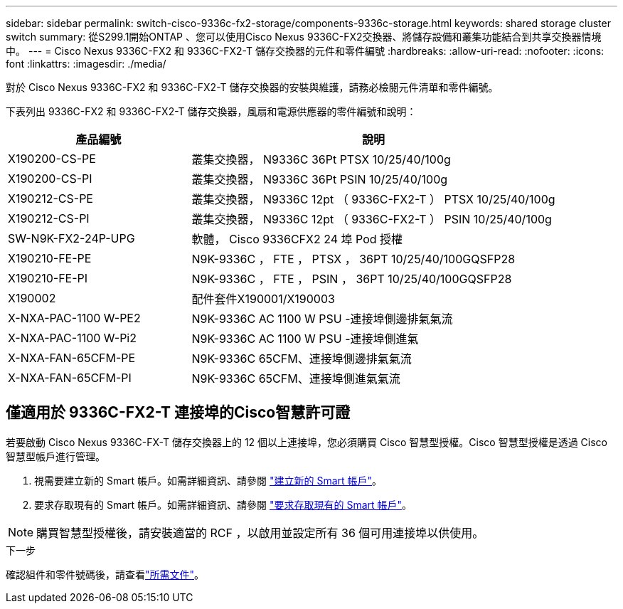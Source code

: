 ---
sidebar: sidebar 
permalink: switch-cisco-9336c-fx2-storage/components-9336c-storage.html 
keywords: shared storage cluster switch 
summary: 從S299.1開始ONTAP 、您可以使用Cisco Nexus 9336C-FX2交換器、將儲存設備和叢集功能結合到共享交換器情境中。 
---
= Cisco Nexus 9336C-FX2 和 9336C-FX2-T 儲存交換器的元件和零件編號
:hardbreaks:
:allow-uri-read: 
:nofooter: 
:icons: font
:linkattrs: 
:imagesdir: ./media/


[role="lead"]
對於 Cisco Nexus 9336C-FX2 和 9336C-FX2-T 儲存交換器的安裝與維護，請務必檢閱元件清單和零件編號。

下表列出 9336C-FX2 和 9336C-FX2-T 儲存交換器，風扇和電源供應器的零件編號和說明：

[cols="1,2"]
|===
| 產品編號 | 說明 


 a| 
X190200-CS-PE
 a| 
叢集交換器， N9336C 36Pt PTSX 10/25/40/100g



 a| 
X190200-CS-PI
 a| 
叢集交換器， N9336C 36Pt PSIN 10/25/40/100g



 a| 
X190212-CS-PE
 a| 
叢集交換器， N9336C 12pt （ 9336C-FX2-T ） PTSX 10/25/40/100g



 a| 
X190212-CS-PI
 a| 
叢集交換器， N9336C 12pt （ 9336C-FX2-T ） PSIN 10/25/40/100g



 a| 
SW-N9K-FX2-24P-UPG
 a| 
軟體， Cisco 9336CFX2 24 埠 Pod 授權



 a| 
X190210-FE-PE
 a| 
N9K-9336C ， FTE ， PTSX ， 36PT 10/25/40/100GQSFP28



 a| 
X190210-FE-PI
 a| 
N9K-9336C ， FTE ， PSIN ， 36PT 10/25/40/100GQSFP28



 a| 
X190002
 a| 
配件套件X190001/X190003



 a| 
X-NXA-PAC-1100 W-PE2
 a| 
N9K-9336C AC 1100 W PSU -連接埠側邊排氣氣流



 a| 
X-NXA-PAC-1100 W-Pi2
 a| 
N9K-9336C AC 1100 W PSU -連接埠側進氣



 a| 
X-NXA-FAN-65CFM-PE
 a| 
N9K-9336C 65CFM、連接埠側邊排氣氣流



 a| 
X-NXA-FAN-65CFM-PI
 a| 
N9K-9336C 65CFM、連接埠側進氣氣流

|===


== 僅適用於 9336C-FX2-T 連接埠的Cisco智慧許可證

若要啟動 Cisco Nexus 9336C-FX-T 儲存交換器上的 12 個以上連接埠，您必須購買 Cisco 智慧型授權。Cisco 智慧型授權是透過 Cisco 智慧型帳戶進行管理。

. 視需要建立新的 Smart 帳戶。如需詳細資訊、請參閱 https://id.cisco.com/signin/register["建立新的 Smart 帳戶"^]。
. 要求存取現有的 Smart 帳戶。如需詳細資訊、請參閱 https://id.cisco.com/oauth2/default/v1/authorize?response_type=code&scope=openid%20profile%20address%20offline_access%20cci_coimemberOf%20email&client_id=cae-okta-web-gslb-01&state=s2wvKDiBja__7ylXonWrq8w-FAA&redirect_uri=https%3A%2F%2Frpfa.cloudapps.cisco.com%2Fcb%2Fsso&nonce=qO6s3cZE5ZdhC8UKMEfgE6fbu3mvDJ8PTw5jYOp6z30["要求存取現有的 Smart 帳戶"^]。



NOTE: 購買智慧型授權後，請安裝適當的 RCF ，以啟用並設定所有 36 個可用連接埠以供使用。

.下一步
確認組件和零件號碼後，請查看link:required-documentation-9336c-storage.html["所需文件"]。
